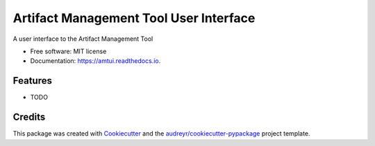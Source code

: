 =======================================
Artifact Management Tool User Interface
=======================================


.. image:: https://img.shields.io/pypi/v/amtui.svg
        :target: https://pypi.python.org/pypi/amtui

.. image:: https://img.shields.io/travis/bellockk/amtui.svg
        :target: https://travis-ci.org/bellockk/amtui

.. image:: https://readthedocs.org/projects/amtui/badge/?version=latest
        :target: https://amtui.readthedocs.io/en/latest/?badge=latest
        :alt: Documentation Status




A user interface to the Artifact Management Tool


* Free software: MIT license
* Documentation: https://amtui.readthedocs.io.


Features
--------

* TODO

Credits
-------

This package was created with Cookiecutter_ and the `audreyr/cookiecutter-pypackage`_ project template.

.. _Cookiecutter: https://github.com/audreyr/cookiecutter
.. _`audreyr/cookiecutter-pypackage`: https://github.com/audreyr/cookiecutter-pypackage
